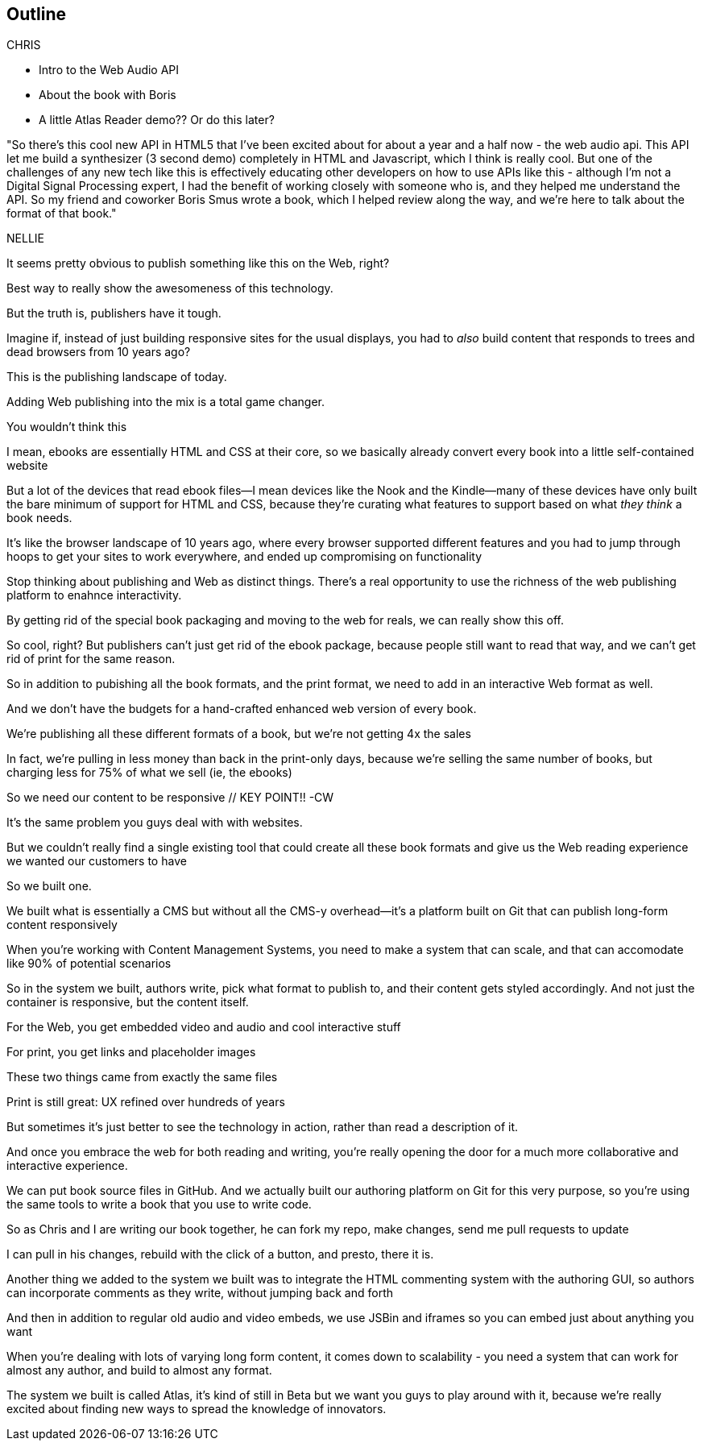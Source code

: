 == Outline

CHRIS

* Intro to the Web Audio API
* About the book with Boris
* A little Atlas Reader demo?? Or do this later?

"So there's this cool new API in HTML5 that I've been excited about for about a year and a half now - the web audio api.  This API let me build a synthesizer (3 second demo) completely in HTML and Javascript, which I think is really cool.  But one of the challenges  of any new tech like this is effectively educating other developers on how to use APIs like this - although I'm not a Digital Signal Processing expert, I had the benefit of working closely with someone who is, and they helped me understand the API.  So my friend and coworker Boris Smus wrote a book, which I helped review along the way, and we're here to talk about the format of that book."

NELLIE

It seems pretty obvious to publish something like this on the Web, right?

Best way to really show the awesomeness of this technology.

But the truth is, publishers have it tough.

// SLIDE: All the formats, part 1

//CW: Trim this a bit...

Imagine if, instead of just building responsive sites for the usual displays, you had to _also_ build content that responds to trees and dead browsers from 10 years ago?

// SLIDE: All the formats, part 2

This is the publishing landscape of today.

Adding Web publishing into the mix is a total game changer.

You wouldn't think this

I mean, ebooks are essentially HTML and CSS at their core, so we basically already convert every book into a little self-contained website

// SLIDE: Sad little HTML on crutches

But a lot of the devices that read ebook files--I mean devices like the Nook and the Kindle--many of these devices have only built the bare minimum of support for HTML and CSS, because they're curating what features to support based on what _they think_ a book needs.

It’s like the browser landscape of 10 years ago, where every browser supported different features and you had to jump through hoops to get your sites to work everywhere, and ended up compromising on functionality

Stop thinking about publishing and Web as distinct things. There's a real opportunity to use the richness of the web publishing platform to enahnce interactivity. 

By getting rid of the special book packaging and moving to the web for reals, we can really show this off.

//CW: DEMO: Chris jumps into book showing visual analyzer demo

//CW - Have you tried the book on new mobile?  I'm wondering if the new Web Audio support in Chrome for Android would work....

// NM - I *think* we tested this, and discovered it didn't work?

//CW: from here, need to trim dramatically.

So cool, right? But publishers can't just get rid of the ebook package, because people still want to read that way, and we can't get rid of print for the same reason. 

So in addition to pubishing all the book formats, and the print format, we need to add in an interactive Web format as well.

And we don't have the budgets for a hand-crafted enhanced web version of every book.

We're publishing all these different formats of a book, but we're not getting 4x the sales

In fact, we're pulling in less money than back in the print-only days, because we're selling the same number of books, but charging less for 75% of what we sell (ie, the ebooks)

So we need our content to be responsive  // KEY POINT!!  -CW

It's the same problem you guys deal with with websites. 

But we couldn’t really find a single existing tool that could create all these book formats and give us the Web reading experience we wanted our customers to have

So we built one.

We built what is essentially a CMS but without all the CMS-y overhead--it's a platform built on Git that can publish long-form content responsively

//CW: I think this is the interesting bit...

When you're working with Content Management Systems, you need to make a system that can scale, and that can accomodate like 90% of potential scenarios

So in the system we built, authors write, pick what format to publish to, and their content gets styled accordingly. And not just the container is responsive, but the content itself.

For the Web, you get embedded video and audio and cool interactive stuff

For print, you get links and placeholder images

// SLIDE: Print and HTML version of Web Audio

These two things came from exactly the same files

// --

Print is still great: UX refined over hundreds of years

But sometimes it’s just better to see the technology in action, rather than read a description of it.

And once you embrace the web for both reading and writing, you’re really opening the door for a much more collaborative and interactive experience.

// SLIDE: Little video playing in background: chris forking, editing, sending pull request, me accepting, rebuilding, thumbs up!

We can put book source files in GitHub. And we actually built our authoring platform on Git for this very purpose, so you're using the same tools to write a book that you use to write code.

So as Chris and I are writing our book together, he can fork my repo, make changes, send me pull requests to update

I can pull in his changes, rebuild with the click of a button, and presto, there it is.

//CW: this would be great if we have time. - just flip to GitHub live, have me add my name as coauthor to your book :).

// SLIDE: Comment in reader vs. writer

Another thing we added to the system we built was to integrate the HTML commenting system with the authoring GUI, so authors can incorporate comments as they write, without jumping back and forth

//CW this would be awesome to show

// NM - let's do it! Want to drive while I talk, for the sake of time? We could use the Web Audio book as an example, since it has a lot of comments. Or we can use this project if you feel weird using Boris's book. (Click the comment bubble at right to see some of the comments the oreilly team made on the outline, which I published privately here: http://chimera.labs.oreilly.com/books/1234000001701/ch01.html)

And then in addition to regular old audio and video embeds, we use JSBin and iframes so you can embed just about anything you want

When you're dealing with lots of varying long form content, it comes down to scalability - you need a system that can work for almost any author, and build to almost any format.

The system we built is called Atlas, it's kind of still in Beta but we want you guys to play around with it, because we're really excited about finding new ways to spread the knowledge of innovators.
//CW: Good close.